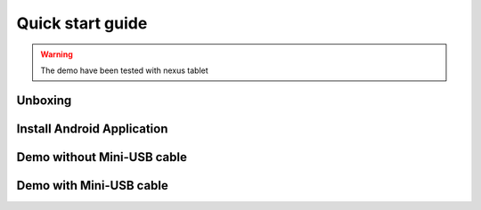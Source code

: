 .. _quick:

Quick start guide
=================

.. warning::

	The demo have been tested with nexus tablet

Unboxing
--------

Install Android Application
---------------------------

Demo without Mini-USB cable
---------------------------

Demo with Mini-USB cable
------------------------
